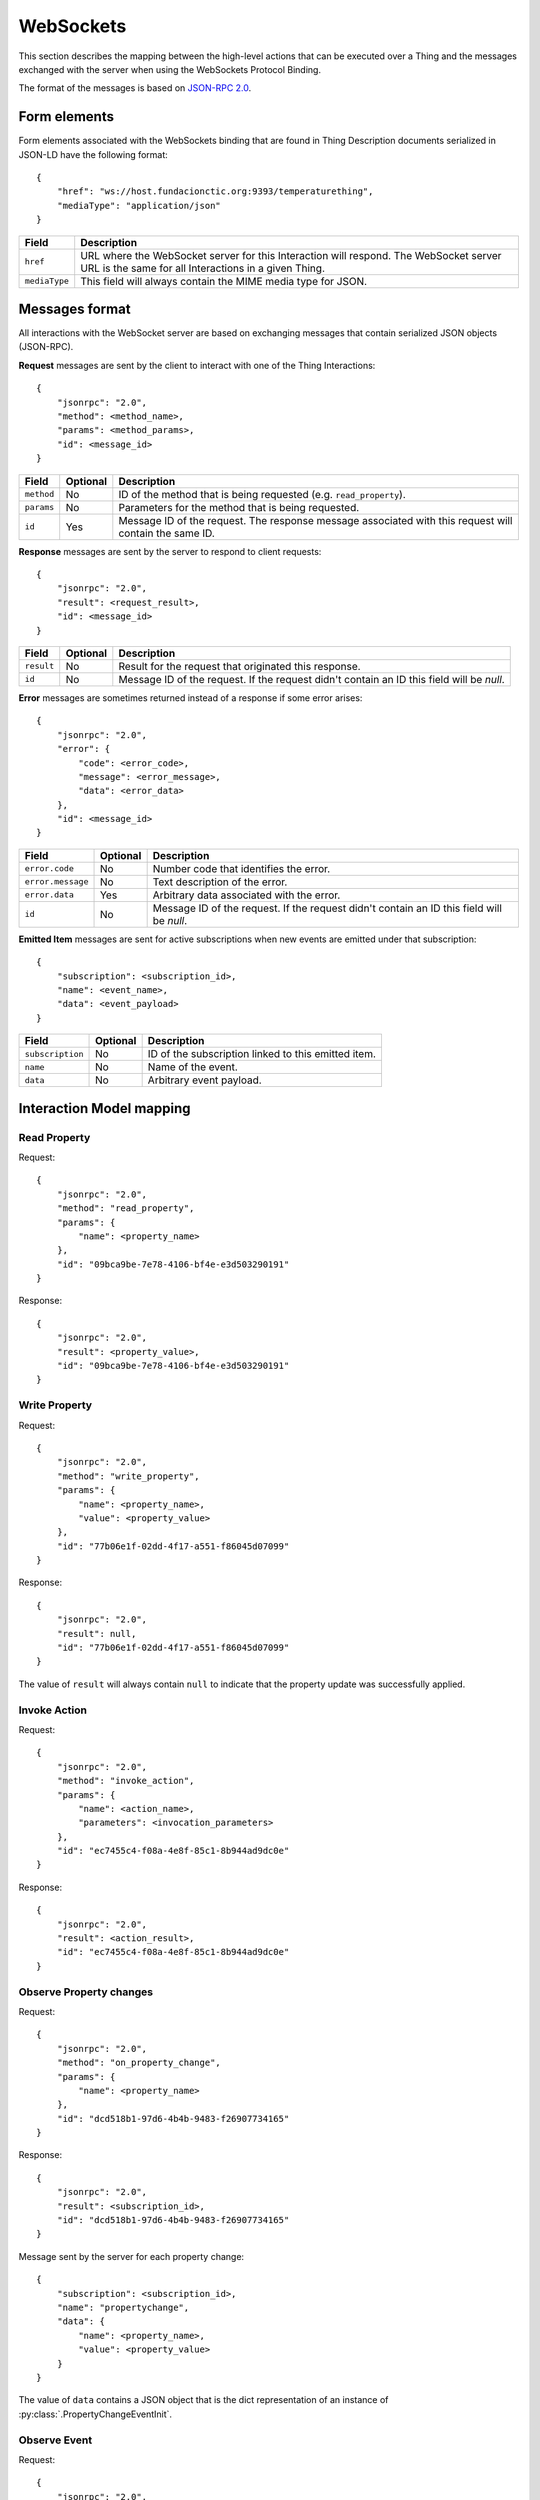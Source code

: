 WebSockets
==========

This section describes the mapping between the high-level actions that can be executed over a Thing and the
messages exchanged with the server when using the WebSockets Protocol Binding.

The format of the messages is based on `JSON-RPC 2.0 <http://www.jsonrpc.org/specification>`_.

Form elements
-------------

Form elements associated with the WebSockets binding that are found in Thing Description documents serialized in
JSON-LD have the following format::

    {
        "href": "ws://host.fundacionctic.org:9393/temperaturething",
        "mediaType": "application/json"
    }

=============   ===========
Field           Description
=============   ===========
``href``        URL where the WebSocket server for this Interaction will respond. The WebSocket server URL is the same for all Interactions in a given Thing.
``mediaType``   This field will always contain the MIME media type for JSON.
=============   ===========

Messages format
---------------

All interactions with the WebSocket server are based on exchanging messages that contain serialized
JSON objects (JSON-RPC).

**Request** messages are sent by the client to interact with one of the Thing Interactions::

    {
        "jsonrpc": "2.0",
        "method": <method_name>,
        "params": <method_params>,
        "id": <message_id>
    }

==========  ========    ===========
Field       Optional    Description
==========  ========    ===========
``method``  No          ID of the method that is being requested (e.g. ``read_property``).
``params``  No          Parameters for the method that is being requested.
``id``      Yes         Message ID of the request. The response message associated with this request will contain the same ID.
==========  ========    ===========

**Response** messages are sent by the server to respond to client requests::

    {
        "jsonrpc": "2.0",
        "result": <request_result>,
        "id": <message_id>
    }

==========  ========    ===========
Field       Optional    Description
==========  ========    ===========
``result``  No          Result for the request that originated this response.
``id``      No          Message ID of the request. If the request didn't contain an ID this field will be *null*.
==========  ========    ===========

**Error** messages are sometimes returned instead of a response if some error arises::

    {
        "jsonrpc": "2.0",
        "error": {
            "code": <error_code>,
            "message": <error_message>,
            "data": <error_data>
        },
        "id": <message_id>
    }

=================   ========    ===========
Field               Optional    Description
=================   ========    ===========
``error.code``      No          Number code that identifies the error.
``error.message``   No          Text description of the error.
``error.data``      Yes         Arbitrary data associated with the error.
``id``              No          Message ID of the request. If the request didn't contain an ID this field will be *null*.
=================   ========    ===========

**Emitted Item** messages are sent for active subscriptions when new events are emitted under that subscription::

    {
        "subscription": <subscription_id>,
        "name": <event_name>,
        "data": <event_payload>
    }

================    ========    ===========
Field               Optional    Description
================    ========    ===========
``subscription``    No          ID of the subscription linked to this emitted item.
``name``            No          Name of the event.
``data``            No          Arbitrary event payload.
================    ========    ===========

Interaction Model mapping
-------------------------

Read Property
^^^^^^^^^^^^^

Request::

    {
        "jsonrpc": "2.0",
        "method": "read_property",
        "params": {
            "name": <property_name>
        },
        "id": "09bca9be-7e78-4106-bf4e-e3d503290191"
    }

Response::

    {
        "jsonrpc": "2.0",
        "result": <property_value>,
        "id": "09bca9be-7e78-4106-bf4e-e3d503290191"
    }

Write Property
^^^^^^^^^^^^^^

Request::

    {
        "jsonrpc": "2.0",
        "method": "write_property",
        "params": {
            "name": <property_name>,
            "value": <property_value>
        },
        "id": "77b06e1f-02dd-4f17-a551-f86045d07099"
    }

Response::

    {
        "jsonrpc": "2.0",
        "result": null,
        "id": "77b06e1f-02dd-4f17-a551-f86045d07099"
    }

The value of ``result`` will always contain ``null`` to indicate that the property update was successfully applied.

Invoke Action
^^^^^^^^^^^^^

Request::

    {
        "jsonrpc": "2.0",
        "method": "invoke_action",
        "params": {
            "name": <action_name>,
            "parameters": <invocation_parameters>
        },
        "id": "ec7455c4-f08a-4e8f-85c1-8b944ad9dc0e"
    }

Response::

    {
        "jsonrpc": "2.0",
        "result": <action_result>,
        "id": "ec7455c4-f08a-4e8f-85c1-8b944ad9dc0e"
    }

Observe Property changes
^^^^^^^^^^^^^^^^^^^^^^^^

Request::

    {
        "jsonrpc": "2.0",
        "method": "on_property_change",
        "params": {
            "name": <property_name>
        },
        "id": "dcd518b1-97d6-4b4b-9483-f26907734165"
    }

Response::

    {
        "jsonrpc": "2.0",
        "result": <subscription_id>,
        "id": "dcd518b1-97d6-4b4b-9483-f26907734165"
    }

Message sent by the server for each property change::

    {
        "subscription": <subscription_id>,
        "name": "propertychange",
        "data": {
            "name": <property_name>,
            "value": <property_value>
        }
    }

The value of ``data`` contains a JSON object that is the dict representation of an instance of
:py:class:`.PropertyChangeEventInit`.

Observe Event
^^^^^^^^^^^^^

Request::

    {
        "jsonrpc": "2.0",
        "method": "on_event",
        "params": {
            "name": <event_name>
        },
        "id": "7fc84fa6-ef83-474c-8c91-06965bde3749"
    }

Response::

    {
        "jsonrpc": "2.0",
        "result": <subscription_id>,
        "id": "7fc84fa6-ef83-474c-8c91-06965bde3749"
    }

Message sent by the server for each event emission::

    {
        "subscription": <subscription_id>,
        "name": <event_name>,
        "data": <event_payload>
    }

Observe TD changes
^^^^^^^^^^^^^^^^^^

Request::

    {
        "jsonrpc": "2.0",
        "method": "on_td_change",
        "params": {},
        "id": "d52636f1-0c45-4603-8b7b-326937891917"
    }

Response::

    {
        "jsonrpc": "2.0",
        "result": <subscription_id>,
        "id": "d52636f1-0c45-4603-8b7b-326937891917"
    }

Message sent by the server for each Thing Description change::

    {
        "subscription": <subscription_id>,
        "name": "descriptionchange",
        "data": {
            "td_change_type": <td_change_type>,
            "method": <method>,
            "name": <name>,
            "data": <data>,
            "description": <description>
        }
    }

The value of ``data`` contains a JSON object that is the dict representation of an instance of
:py:class:`.ThingDescriptionChangeEventInit`.

Dispose subscription
^^^^^^^^^^^^^^^^^^^^

Request::

    {
        "jsonrpc": "2.0",
        "method": "dispose",
        "params": {
            "subscription": <subscription_id>
        },
        "id": "e02de075-7d5f-4466-b901-2ffd96437939"
    }

Response::

    {
        "jsonrpc": "2.0",
        "result": <subscription_id>,
        "id": "e02de075-7d5f-4466-b901-2ffd96437939"
    }

The value of ``result`` may contain ``null`` if an active subscription for the given ID could not be found.
